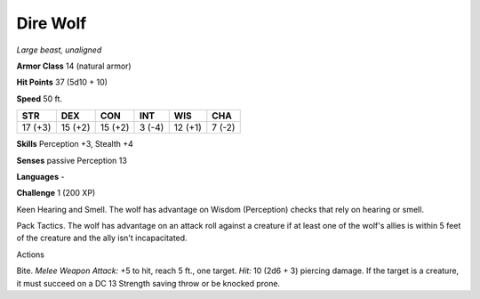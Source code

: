 Dire Wolf
---------


.. https://stackoverflow.com/questions/11984652/bold-italic-in-restructuredtext

.. raw:: html

   <style type="text/css">
     span.bolditalic {
       font-weight: bold;
       font-style: italic;
     }
   </style>

.. role:: bi
   :class: bolditalic


*Large beast, unaligned*

**Armor Class** 14 (natural armor)

**Hit Points** 37 (5d10 + 10)

**Speed** 50 ft.

+-----------+-----------+-----------+-----------+-----------+-----------+
| STR       | DEX       | CON       | INT       | WIS       | CHA       |
+===========+===========+===========+===========+===========+===========+
| 17 (+3)   | 15 (+2)   | 15 (+2)   | 3 (-4)    | 12 (+1)   | 7 (-2)    |
+-----------+-----------+-----------+-----------+-----------+-----------+

**Skills** Perception +3, Stealth +4

**Senses** passive Perception 13

**Languages** -

**Challenge** 1 (200 XP)

:bi:`Keen Hearing and Smell`. The wolf has advantage on Wisdom
(Perception) checks that rely on hearing or smell.

:bi:`Pack Tactics`. The wolf has advantage on an attack roll against a
creature if at least one of the wolf's allies is within 5 feet of the
creature and the ally isn't incapacitated.

Actions
       

:bi:`Bite`. *Melee Weapon Attack:* +5 to hit, reach 5 ft., one target.
*Hit:* 10 (2d6 + 3) piercing damage. If the target is a creature, it
must succeed on a DC 13 Strength saving throw or be knocked prone.


